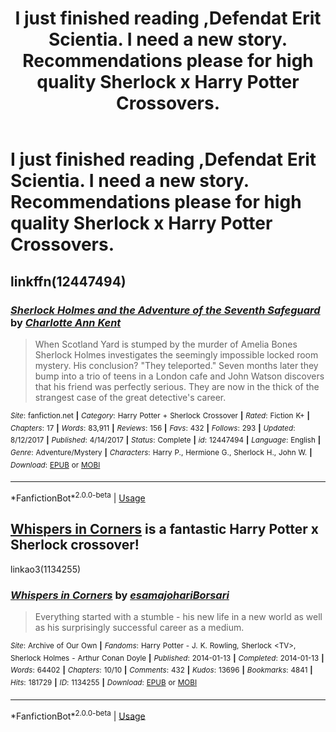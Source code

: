 #+TITLE: I just finished reading ,Defendat Erit Scientia. I need a new story. Recommendations please for high quality Sherlock x Harry Potter Crossovers.

* I just finished reading ,Defendat Erit Scientia. I need a new story. Recommendations please for high quality Sherlock x Harry Potter Crossovers.
:PROPERTIES:
:Author: Sarcasmisaascience
:Score: 1
:DateUnix: 1588623231.0
:DateShort: 2020-May-05
:END:

** linkffn(12447494)
:PROPERTIES:
:Author: ceplma
:Score: 1
:DateUnix: 1588627481.0
:DateShort: 2020-May-05
:END:

*** [[https://www.fanfiction.net/s/12447494/1/][*/Sherlock Holmes and the Adventure of the Seventh Safeguard/*]] by [[https://www.fanfiction.net/u/7613719/Charlotte-Ann-Kent][/Charlotte Ann Kent/]]

#+begin_quote
  When Scotland Yard is stumped by the murder of Amelia Bones Sherlock Holmes investigates the seemingly impossible locked room mystery. His conclusion? "They teleported." Seven months later they bump into a trio of teens in a London cafe and John Watson discovers that his friend was perfectly serious. They are now in the thick of the strangest case of the great detective's career.
#+end_quote

^{/Site/:} ^{fanfiction.net} ^{*|*} ^{/Category/:} ^{Harry} ^{Potter} ^{+} ^{Sherlock} ^{Crossover} ^{*|*} ^{/Rated/:} ^{Fiction} ^{K+} ^{*|*} ^{/Chapters/:} ^{17} ^{*|*} ^{/Words/:} ^{83,911} ^{*|*} ^{/Reviews/:} ^{156} ^{*|*} ^{/Favs/:} ^{432} ^{*|*} ^{/Follows/:} ^{293} ^{*|*} ^{/Updated/:} ^{8/12/2017} ^{*|*} ^{/Published/:} ^{4/14/2017} ^{*|*} ^{/Status/:} ^{Complete} ^{*|*} ^{/id/:} ^{12447494} ^{*|*} ^{/Language/:} ^{English} ^{*|*} ^{/Genre/:} ^{Adventure/Mystery} ^{*|*} ^{/Characters/:} ^{Harry} ^{P.,} ^{Hermione} ^{G.,} ^{Sherlock} ^{H.,} ^{John} ^{W.} ^{*|*} ^{/Download/:} ^{[[http://www.ff2ebook.com/old/ffn-bot/index.php?id=12447494&source=ff&filetype=epub][EPUB]]} ^{or} ^{[[http://www.ff2ebook.com/old/ffn-bot/index.php?id=12447494&source=ff&filetype=mobi][MOBI]]}

--------------

*FanfictionBot*^{2.0.0-beta} | [[https://github.com/tusing/reddit-ffn-bot/wiki/Usage][Usage]]
:PROPERTIES:
:Author: FanfictionBot
:Score: 1
:DateUnix: 1588627493.0
:DateShort: 2020-May-05
:END:


** [[https://archiveofourown.org/works/1134255/chapters/2292768][Whispers in Corners]] is a fantastic Harry Potter x Sherlock crossover!

linkao3(1134255)
:PROPERTIES:
:Author: sailingg
:Score: 1
:DateUnix: 1589249162.0
:DateShort: 2020-May-12
:END:

*** [[https://archiveofourown.org/works/1134255][*/Whispers in Corners/*]] by [[https://www.archiveofourown.org/users/esama/pseuds/esama/users/johari/pseuds/johari/users/Borsari/pseuds/Borsari][/esamajohariBorsari/]]

#+begin_quote
  Everything started with a stumble - his new life in a new world as well as his surprisingly successful career as a medium.
#+end_quote

^{/Site/:} ^{Archive} ^{of} ^{Our} ^{Own} ^{*|*} ^{/Fandoms/:} ^{Harry} ^{Potter} ^{-} ^{J.} ^{K.} ^{Rowling,} ^{Sherlock} ^{<TV>,} ^{Sherlock} ^{Holmes} ^{-} ^{Arthur} ^{Conan} ^{Doyle} ^{*|*} ^{/Published/:} ^{2014-01-13} ^{*|*} ^{/Completed/:} ^{2014-01-13} ^{*|*} ^{/Words/:} ^{64402} ^{*|*} ^{/Chapters/:} ^{10/10} ^{*|*} ^{/Comments/:} ^{432} ^{*|*} ^{/Kudos/:} ^{13696} ^{*|*} ^{/Bookmarks/:} ^{4841} ^{*|*} ^{/Hits/:} ^{181729} ^{*|*} ^{/ID/:} ^{1134255} ^{*|*} ^{/Download/:} ^{[[https://archiveofourown.org/downloads/1134255/Whispers%20in%20Corners.epub?updated_at=1586976375][EPUB]]} ^{or} ^{[[https://archiveofourown.org/downloads/1134255/Whispers%20in%20Corners.mobi?updated_at=1586976375][MOBI]]}

--------------

*FanfictionBot*^{2.0.0-beta} | [[https://github.com/tusing/reddit-ffn-bot/wiki/Usage][Usage]]
:PROPERTIES:
:Author: FanfictionBot
:Score: 1
:DateUnix: 1589249176.0
:DateShort: 2020-May-12
:END:
